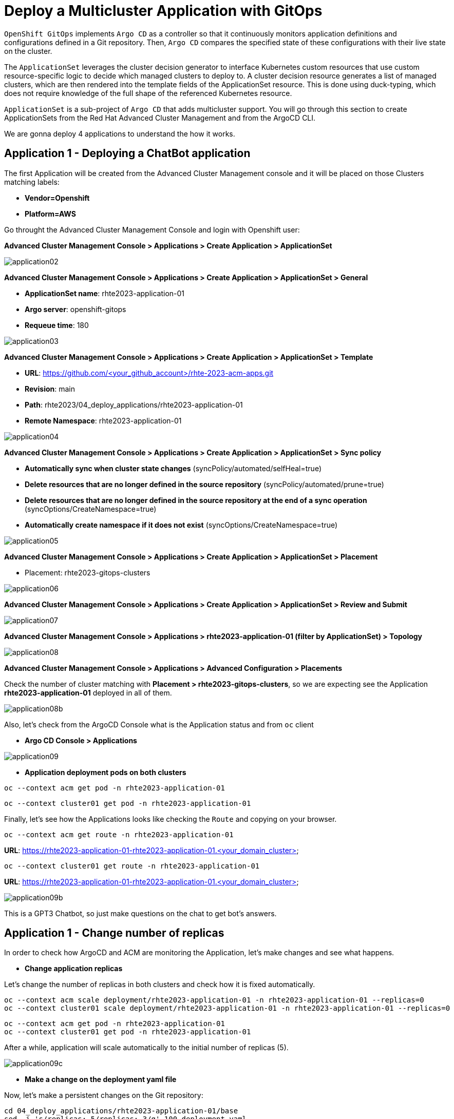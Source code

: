 [#application]
= Deploy a Multicluster Application with GitOps

`OpenShift GitOps` implements `Argo CD` as a controller so that it continuously monitors application definitions and configurations defined in a Git repository. Then, `Argo CD` compares the specified state of these configurations with their live state on the cluster.

The `ApplicationSet` leverages the cluster decision generator to interface Kubernetes custom resources that use custom resource-specific logic to decide which managed clusters to deploy to. A cluster decision resource generates a list of managed clusters, which are then rendered into the template fields of the ApplicationSet resource. This is done using duck-typing, which does not require knowledge of the full shape of the referenced Kubernetes resource.

`ApplicationSet` is a sub-project of `Argo CD` that adds multicluster support. You will go through this section to create ApplicationSets from the Red Hat Advanced Cluster Management and from the ArgoCD CLI.

We are gonna deploy 4 applications to understand the how it works.

[#applicationacm01]
== Application 1 - Deploying a ChatBot application

The first Application will be created from the Advanced Cluster Management console and it will be placed on those Clusters matching labels:

* **Vendor=Openshift** 
* **Platform=AWS**

Go throught the Advanced Cluster Management Console and login with Openshift user:

**Advanced Cluster Management Console > Applications > Create Application > ApplicationSet**

image::application/application02.png[]

**Advanced Cluster Management Console > Applications > Create Application > ApplicationSet > General**

* **ApplicationSet name**: rhte2023-application-01
* **Argo server**: openshift-gitops
* **Requeue time**: 180

image::application/application03.png[]

**Advanced Cluster Management Console > Applications > Create Application > ApplicationSet > Template**

* **URL**: https://github.com/<your_github_account>/rhte-2023-acm-apps.git
* **Revision**: main
* **Path**: rhte2023/04_deploy_applications/rhte2023-application-01
* **Remote Namespace**: rhte2023-application-01

image::application/application04.png[]

**Advanced Cluster Management Console > Applications > Create Application > ApplicationSet > Sync policy**

* **Automatically sync when cluster state changes** (syncPolicy/automated/selfHeal=true)
* **Delete resources that are no longer defined in the source repository** (syncPolicy/automated/prune=true)
* **Delete resources that are no longer defined in the source repository at the end of a sync operation** (syncOptions/CreateNamespace=true)
* **Automatically create namespace if it does not exist** (syncOptions/CreateNamespace=true)

image::application/application05.png[]

**Advanced Cluster Management Console > Applications > Create Application > ApplicationSet > Placement**

* Placement: rhte2023-gitops-clusters

image::application/application06.png[]

**Advanced Cluster Management Console > Applications > Create Application > ApplicationSet > Review and Submit**

image::application/application07.png[]

**Advanced Cluster Management Console > Applications > rhte2023-application-01 (filter by ApplicationSet) > Topology**

image::application/application08.png[]

**Advanced Cluster Management Console > Applications > Advanced Configuration > Placements**

Check the number of cluster matching with **Placement > rhte2023-gitops-clusters**, so we are expecting see the Application **rhte2023-application-01** deployed in all of them.

image::application/application08b.png[]

Also, let's check from the ArgoCD Console what is the Application status and from `oc` client

* **Argo CD Console > Applications**

image::application/application09.png[]

* **Application deployment pods on both clusters**

[.lines_space]
[.console-input]
[source,bash, subs="+macros,+attributes"]
----
oc --context acm get pod -n rhte2023-application-01
----

[.lines_space]
[.console-input]
[source,bash, subs="+macros,+attributes"]
----
oc --context cluster01 get pod -n rhte2023-application-01
----

Finally, let's see how the Applications looks like checking the `Route` and copying on your browser. 

[.lines_space]
[.console-input]
[source,bash, subs="+macros,+attributes"]
----
oc --context acm get route -n rhte2023-application-01
----

**URL**: https://rhte2023-application-01-rhte2023-application-01.<your_domain_cluster>

[.lines_space]
[.console-input]
[source,bash, subs="+macros,+attributes"]
----
oc --context cluster01 get route -n rhte2023-application-01
----

**URL**: https://rhte2023-application-01-rhte2023-application-01.<your_domain_cluster>

image::application/application09b.png[]

This is a GPT3 Chatbot, so just make questions on the chat to get bot's answers.

[#applicationreplicas]
== Application 1 - Change number of replicas

In order to check how ArgoCD and ACM are monitoring the Application, let's make changes and see what happens.

- **Change application replicas**

Let's change the number of replicas in both clusters and check how it is fixed automatically.

[.lines_space]
[.console-input]
[source,bash, subs="+macros,+attributes"]
----
oc --context acm scale deployment/rhte2023-application-01 -n rhte2023-application-01 --replicas=0
oc --context cluster01 scale deployment/rhte2023-application-01 -n rhte2023-application-01 --replicas=0
----

[.lines_space]
[.console-input]
[source,bash, subs="+macros,+attributes"]
----
oc --context acm get pod -n rhte2023-application-01
oc --context cluster01 get pod -n rhte2023-application-01
----

After a while, application will scale automatically to the initial number of replicas (5).

image::application/application09c.png[]

- **Make a change on the deployment yaml file**

Now, let's make a persistent changes on the Git repository:

[.lines_space]
[.console-input]
[source,bash, subs="+macros,+attributes"]
----
cd 04_deploy_applications/rhte2023-application-01/base
sed -i 's/replicas: 5/replicas: 3/g' 100-deployment.yaml
git add 100-deployment.yaml
git commit -m "decreasing number of replicas"
git push origin main
----

TIP: See how configure a token GitHub https://docs.github.com/en/authentication/keeping-your-account-and-data-secure/creating-a-personal-access-token[Creating a personal access token] to push changes on your git repository.

Once the change has been pushed, sync the application again from ArgoCD Console and checking the ACM Topology

image::application/application09d.png[]

image::application/application15.png[]

[#applicationacm02]
== Application 2 - Deploying a ChatDraw application

The second Application will be created from the Advanced Cluster Management console and it will be deployed on those Clusters matching label:

* **environment=development**

Before create the application, let's label the cluster `rhte2023-cluster01` with the label **environment=development**.

[.lines_space]
[.console-input]
[source,bash, subs="+macros,+attributes"]
----
oc --context acm label ManagedCluster rhte2023-cluster01 environment=development --overwrite
----

Let's create the Application from Advanced Cluster Management:

**Advanced Cluster Management Console > Applications > Create Application > ApplicationSet**

image::application/application02.png[]

**Advanced Cluster Management Console > Applications > Create Application > ApplicationSet > General**

* **ApplicationSet name**: rhte2023-application-02
* **Argo server**: openshift-gitops
* **Requeue time**: 180

image::application/application10.png[]

**Advanced Cluster Management Console > Applications > Create Application > ApplicationSet > Template**

* **URL**: https://github.com/<your_github_account>/rhte-2023-acm-apps.git
* **Revision**: main
* **Path**: rhte2023/04_deploy_applications/rhte2023-application-02
* **Remote Namespace**: rhte2023-application-02

image::application/application11.png[]

**Advanced Cluster Management Console > Applications > Create Application > ApplicationSet > Sync policy**

* **Automatically sync when cluster state changes** (syncPolicy/automated/selfHeal=true)
* **Delete resources that are no longer defined in the source repository** (syncPolicy/automated/prune=true)
* **Delete resources that are no longer defined in the source repository at the end of a sync operation** (syncOptions/CreateNamespace=true)
* **Automatically create namespace if it does not exist** (syncOptions/CreateNamespace=true)

image::application/application12.png[]

**Advanced Cluster Management Console > Applications > Create Application > ApplicationSet > Placement**

* **Placement**: rhte2023-gitops-clusters-environment

image::application/application13.png[]

**Advanced Cluster Management Console > Applications > Create Application > ApplicationSet > Review and Submit**

image::application/application14.png[]

**Advanced Cluster Management Console > Applications > rhte2023-application-02 (filter by ApplicationSet) > Topology**

image::application/application15.png[]

**Advanced Cluster Management Console > Applications > Advanced Configuration > Placements**

Check the number of cluster matching with **Placement > rhte2023-gitops-clusters-environment**, so we are expecting see the Application **rhte2023-application-02** deployed in **rhte2023-cluster01**.

image::application/application16.png[]

Also, let's check from the ArgoCD Console what is the Application status and from `oc` client

* **Argo CD Console > Applications**

image::application/application17.png[]

* **Application deployment pods on both clusters**

[.lines_space]
[.console-input]
[source,bash, subs="+macros,+attributes"]
----
oc --context acm get pod -n rhte2023-application-02
----

[.lines_space]
[.console-input]
[source,bash, subs="+macros,+attributes"]
----
oc --context cluster01 get pod -n rhte2023-application-02
----

Finally, let's see how the Applications looks like checking the `Route` and copying on your browser. 

[.lines_space]
[.console-input]
[source,bash, subs="+macros,+attributes"]
----
oc --context cluster01 get route -n rhte2023-application-02
----

**URL**: https://rhte2023-application-02-rhte2023-application-02.<your_domain>

image::application/application18.png[]

This is a GPT3 Chatdraw, so just give a description about what you want to see.

[#applicationimages]
== Application 2 - Change container image

Once the **rhte2023-application-02** is already deployed, let's change the application image:

- **Change application image commit and push your changes**

[.lines_space]
[.console-input]
[source,bash, subs="+macros,+attributes"]
----
cd 04_deploy_applications/rhte2023-application-02/base
sed -i 's/chatdraw:latest/chatdraw:rhte2023/g' 100-deployment.yaml
git add 100-deployment.yaml
git commit -m "changing the application image"
git push origin main
----

Once the change has been pushed, sync the application again and verify that the application has been changed (background red color)

image::application/application19.png[]

[#applicationacm03]
== Application - Deploying multiple Applications

The third and fourth Applications will be created from the ArgoCD command line grouping both Applications **rhte2023-application-03** (RedHat Offices Photos) and **rhte2023-application-04** (Tetris) and deploying at the same time:

- Application **rhte2023-application-03** will match **Location=eu-west-2** and **area=fringe** labels
- Application **rhte2023-application-04** will match clusters with the largest allocatable **CPU and memory** allocatable CPU and memory.

- **Apply new label to local-cluster**

[.lines_space]
[.console-input]
[source,bash, subs="+macros,+attributes"]
----
oc --context acm label ManagedCluster local-cluster area=fringe --overwrite
----

- **Change ApplicationSet according to your settings:**

Change **repoURL** repository to your repository **https://github.com/<your_github_account>/rhte-2023-acm-apps.git**

[.lines_space]
[.console-input]
[source,bash, subs="+macros,+attributes"]
----
cd ../../..
vi 04_deploy_applications/argocd/rhte2023-application-03.yaml
vi 04_deploy_applications/argocd/rhte2023-application-04.yaml
----

- **Change Location according to your settings:**

[.lines_space]
[.console-input]
[source,bash, subs="+macros,+attributes"]
----
vi 04_deploy_applications/argocd/placement_location.yaml
----

- **Commit and push changes:**

[.lines_space]
[.console-input]
[source,bash, subs="+macros,+attributes"]
----
git status
git add *
git commit -m "changing repository"
git push origin main
----

- **Get ArgoCD password**

[.lines_space]
[.console-input]
[source,bash, subs="+macros,+attributes"]
----
oc --context acm get secret/openshift-gitops-cluster -n openshift-gitops -o jsonpath='{.data.admin\.password}' | base64 -d
----

- **Get ArgoCD Route**

[.lines_space]
[.console-input]
[source,bash, subs="+macros,+attributes"]
----
oc --context acm get route -n openshift-gitops
----

- **Login into ArgoCD**

[.lines_space]
[.console-input]
[source,bash, subs="+macros,+attributes"]
----
argocd login openshift-gitops-server-openshift-gitops.apps.<your_domain> --username admin --password <your_password> --insecure
----

* **List ArgoCD Clusters**

[.lines_space]
[.console-input]
[source,bash, subs="+macros,+attributes"]
----
argocd cluster list
----

* **Create an ArgoCD Application**:

[.lines_space]
[.console-input]
[source,bash, subs="+macros,+attributes"]
----
argocd app create rhte2023-application-gitops \
--project default \
--repo <your_forked_repository> \
--path rhte2023/04_deploy_applications/argocd \
--sync-policy automated \
--dest-namespace openshift-gitops \
--dest-server https://api.<your_domain>:6443

----

* **Get ArgoCD Application details**:

In order to check the deployment status run:

[.lines_space]
[.console-input]
[source,bash, subs="+macros,+attributes"]
----
argocd app list
----

[.lines_space]
[.console-input]
[source,bash, subs="+macros,+attributes"]
----
argocd app get rhte2023-application-gitops
----

- **Check Application pods**

In order to see where the Applications have been placed, go to **Advanced Cluster Management > Applications > Advanced Configuration > Placements**, and check the number of the clusters matching **Placements**

- Application **rhte2023-application-03** > rhte2023-gitops-clusters-location
- Application **rhte2023-application-04** > rhte2023-gitops-clusters-cpu

Or going to **Advanced Cluster Management > Applications** and filter per Application name and click on the Topology where you can see the Application deployed and the information about the targeted clusters.

Once you know where Applications are deployed, just check the Application pods status changing the context according to your environment:

[.lines_space]
[.console-input]
[source,bash, subs="+macros,+attributes"]
----
oc --context acm get pod -n rhte2023-application-03
----

[.lines_space]
[.console-input]
[source,bash, subs="+macros,+attributes"]
----
oc --context cluster01 get pod -n rhte2023-application-04
----

- **Applications routes**

Let's see how the Applications looks like checking the `Route` and copying on your browser. In this example, **rhte2023-application-03** is placed on **local-cluster** and **rhte2023-application-04** is placed in `rhte2023-cluster01`:

[.lines_space]
[.console-input]
[source,bash, subs="+macros,+attributes"]
----
oc --context acm get route -n rhte2023-application-03
----

[.lines_space]
[.console-input]
[source,bash, subs="+macros,+attributes"]
----
oc --context cluster01 get route -n rhte2023-application-04
----

- Application **rhte2023-application-03** > Red Hat Offices

**URL**: https://rhte2023-application-03-rhte2023-application-03.<your_domain>

image::application/application20.png[]

**URL**: https://rhte2023-application-04-rhte2023-application-04.<your_domain>

- Application **rhte2023-application-04** > Tetris Game

image::application/application21.png[]

[#applicationsync]
== Fix Application 03 - Sync and Diff

Let's see a common issue with Application deployments and autoscalers and how to fix it. The third Application **rhte2023-application-03** is deployed with an **HPA - horizontal pod autoscaler** that let you specify the minimum and maximum number of pods you want to run. It means that this application will change the number of replicas and it will not match what is defined in Git repository, so the application will be **out of sync**. Let's see how can fix this kind of issues:


- **Check and Sync the Application rhte2023-application-03-<cluster> from the ArgoCD UI**. The Application status will be flapping between synced and of of sync status.

- **Make changes on replicas definition**:

[.lines_space]
[.console-input]
[source,bash, subs="+macros,+attributes"]
----
cd 04_deploy_applications/rhte2023-application-03/base
sed -i '/replicas:/d' 100-deployment.yaml
git add 100-deployment.yaml
git commit -m "removing the replicas definition"
git push origin main
----

Commit, push your changes, sync the Application again.

NOTE: This issue could also be solved adding https://argo-cd.readthedocs.io/en/stable/user-guide/diffing/#application-level-configuration[ignoreDifferences] into the deployment definition.

[#applicationcpu]
== Fix Application 04 - allocatable CPU and Memory 

This is the last exercice from this section. The fourth application **rhte2023-application-04** will be deployed on that cluster with the largest allocatable CPU and Memory. Verify that in your environment is deployed on `rhte2023-cluster01`, if not change the score weight as follows:

* **Change the score weight**:

[.lines_space]
[.console-input]
[source,bash, subs="+macros,+attributes"]
----
vi 04_deploy_applications/argocd/placement_cpu.yaml
sed -i 's/weight: 10/weight: -9/g' placement_cpu.yaml
git add 04_deploy_applications/argocd/placement_cpu.yaml
git commit -m "changing score weight"
git push origin main
----

Commit, push your changes, sync the Application again.


Great! You've completed the 4 Applications deployment! Congratulations!
